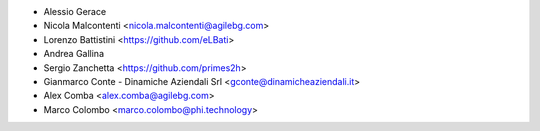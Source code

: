 * Alessio Gerace
* Nicola Malcontenti <nicola.malcontenti@agilebg.com>
* Lorenzo Battistini <https://github.com/eLBati>
* Andrea Gallina
* Sergio Zanchetta <https://github.com/primes2h>
* Gianmarco Conte - Dinamiche Aziendali Srl <gconte@dinamicheaziendali.it>
* Alex Comba <alex.comba@agilebg.com>
* Marco Colombo <marco.colombo@phi.technology>
